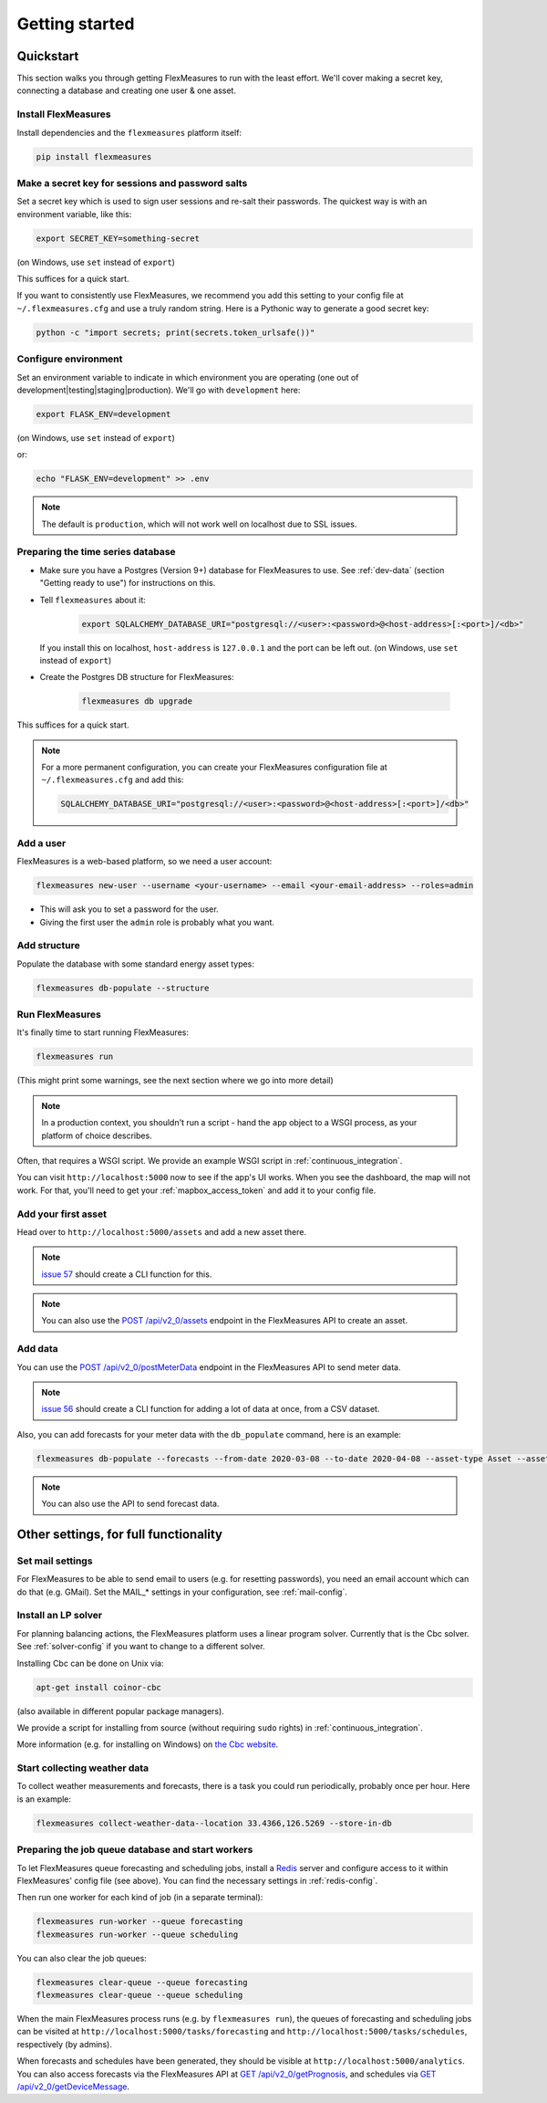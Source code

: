 .. _getting_started:

Getting started
=================================

Quickstart
----------

This section walks you through getting FlexMeasures to run with the least effort. We'll cover making a secret key, connecting a database and creating one user & one asset.

Install FlexMeasures
^^^^^^^^^^^^^^^^^^^^

Install dependencies and the ``flexmeasures`` platform itself:

.. code-block::

   pip install flexmeasures



Make a secret key for sessions and password salts
^^^^^^^^^^^^^^^^^^^^^^^^^^^^^^^^^^^^^^^^^^^^^^^^^

Set a secret key which is used to sign user sessions and re-salt their passwords. The quickest way is with an environment variable, like this:

.. code-block::

   export SECRET_KEY=something-secret

(on Windows, use ``set`` instead of ``export``\ )

This suffices for a quick start.

If you want to consistently use FlexMeasures, we recommend you add this setting to your config file at ``~/.flexmeasures.cfg`` and use a truly random string. Here is a Pythonic way to generate a good secret key:

.. code-block::

   python -c "import secrets; print(secrets.token_urlsafe())"



Configure environment
^^^^^^^^^^^^^^^^^^^^^

Set an environment variable to indicate in which environment you are operating (one out of development|testing|staging|production). We'll go with ``development`` here:

.. code-block::

   export FLASK_ENV=development

(on Windows, use ``set`` instead of ``export``\ )

or:

.. code-block::

   echo "FLASK_ENV=development" >> .env

.. note:: The default is ``production``\ , which will not work well on localhost due to SSL issues. 


Preparing the time series database
^^^^^^^^^^^^^^^^^^^^^^^^^^^^^^^^^^


* Make sure you have a Postgres (Version 9+) database for FlexMeasures to use. See :ref:`dev-data` (section "Getting ready to use") for instructions on this.
* 
  Tell ``flexmeasures`` about it:

   .. code-block::

       export SQLALCHEMY_DATABASE_URI="postgresql://<user>:<password>@<host-address>[:<port>]/<db>"

  If you install this on localhost, ``host-address`` is ``127.0.0.1`` and the port can be left out.
  (on Windows, use ``set`` instead of ``export``\ )

* 
  Create the Postgres DB structure for FlexMeasures:

   .. code-block::

       flexmeasures db upgrade

This suffices for a quick start.

.. note:: For a more permanent configuration, you can create your FlexMeasures configuration file at ``~/.flexmeasures.cfg`` and add this:

    .. code-block::

        SQLALCHEMY_DATABASE_URI="postgresql://<user>:<password>@<host-address>[:<port>]/<db>"



Add a user
^^^^^^^^^^

FlexMeasures is a web-based platform, so we need a user account:

.. code-block::

   flexmeasures new-user --username <your-username> --email <your-email-address> --roles=admin


* This will ask you to set a password for the user.
* Giving the first user the ``admin`` role is probably what you want.

Add structure
^^^^^^^^^^^^^

Populate the database with some standard energy asset types:

.. code-block::

   flexmeasures db-populate --structure

Run FlexMeasures
^^^^^^^^^^^^^^^^

It's finally time to start running FlexMeasures:

.. code-block::

   flexmeasures run

(This might print some warnings, see the next section where we go into more detail)

.. note:: In a production context, you shouldn't run a script - hand the ``app`` object to a WSGI process, as your platform of choice describes.
Often, that requires a WSGI script. We provide an example WSGI script in :ref:`continuous_integration`.

You can visit ``http://localhost:5000`` now to see if the app's UI works.
When you see the dashboard, the map will not work. For that, you'll need to get your :ref:`mapbox_access_token` and add it to your config file.

Add your first asset
^^^^^^^^^^^^^^^^^^^^

Head over to ``http://localhost:5000/assets`` and add a new asset there.

.. note:: `issue 57 <https://github.com/SeitaBV/flexmeasures/issues/57>`_ should create a CLI function for this.

.. note:: You can also use the `POST /api/v2_0/assets <https://flexmeasures.readthedocs.io/en/latest/api/v2_0.html#post--api-v2_0-assets>`_ endpoint in the FlexMeasures API to create an asset.

Add data
^^^^^^^^

You can use the `POST /api/v2_0/postMeterData <https://flexmeasures.readthedocs.io/en/latest/api/v2_0.html#post--api-v2_0-postMeterData>`_ endpoint in the FlexMeasures API to send meter data.

.. note::  `issue 56 <https://github.com/SeitaBV/flexmeasures/issues/56>`_ should create a CLI function for adding a lot of data at once, from a CSV dataset.

Also, you can add forecasts for your meter data with the ``db_populate`` command, here is an example:

.. code-block::

   flexmeasures db-populate --forecasts --from-date 2020-03-08 --to-date 2020-04-08 --asset-type Asset --asset my-solar-panel

.. note:: You can also use the API to send forecast data.



Other settings, for full functionality
--------------------------------------

Set mail settings
^^^^^^^^^^^^^^^^^

For FlexMeasures to be able to send email to users (e.g. for resetting passwords), you need an email account which can do that (e.g. GMail). Set the MAIL_* settings in your configuration, see :ref:`mail-config`.

Install an LP solver
^^^^^^^^^^^^^^^^^^^^

For planning balancing actions, the FlexMeasures platform uses a linear program solver. Currently that is the Cbc solver. See :ref:`solver-config` if you want to change to a different solver.

Installing Cbc can be done on Unix via:

.. code-block::

   apt-get install coinor-cbc


(also available in different popular package managers).

We provide a script for installing from source (without requiring ``sudo`` rights) in :ref:`continuous_integration`.

More information (e.g. for installing on Windows) on `the Cbc website <https://projects.coin-or.org/Cbc>`_.

Start collecting weather data
^^^^^^^^^^^^^^^^^^^^^^^^^^^^^

To collect weather measurements and forecasts, there is a task you could run periodically, probably once per hour. Here is an example:

.. code-block::

   flexmeasures collect-weather-data--location 33.4366,126.5269 --store-in-db 



Preparing the job queue database and start workers
^^^^^^^^^^^^^^^^^^^^^^^^^^^^^^^^^^^^^^^^^^^^^^^^^^

To let FlexMeasures queue forecasting and scheduling jobs, install a `Redis <https://redis.io/>`_ server and configure access to it within FlexMeasures' config file (see above). You can find the necessary settings in :ref:`redis-config`.

Then run one worker for each kind of job (in a separate terminal):

.. code-block::

   flexmeasures run-worker --queue forecasting
   flexmeasures run-worker --queue scheduling


You can also clear the job queues:

.. code-block::

   flexmeasures clear-queue --queue forecasting
   flexmeasures clear-queue --queue scheduling


When the main FlexMeasures process runs (e.g. by ``flexmeasures run``\ ), the queues of forecasting and scheduling jobs can be visited at ``http://localhost:5000/tasks/forecasting`` and ``http://localhost:5000/tasks/schedules``\ , respectively (by admins).

When forecasts and schedules have been generated, they should be visible at ``http://localhost:5000/analytics``. You can also access forecasts via the FlexMeasures API at `GET  /api/v2_0/getPrognosis <https://flexmeasures.readthedocs.io/en/latest/api/v2_0.html#get--api-v2_0-getPrognosis>`_\ , and schedules via `GET  /api/v2_0/getDeviceMessage <https://flexmeasures.readthedocs.io/en/latest/api/v2_0.html#get--api-v2_0-getDeviceMessage>`_. 
